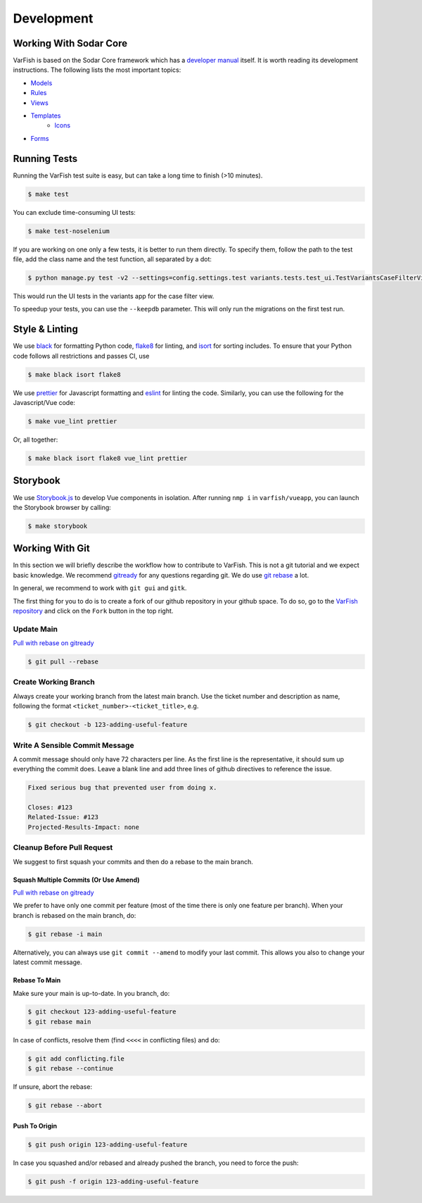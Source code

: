 .. _developer_development:

===========
Development
===========

-----------------------
Working With Sodar Core
-----------------------

VarFish is based on the Sodar Core framework which has a `developer manual <https://sodar-core.readthedocs.io/en/latest/development.html>`_ itself.
It is worth reading its development instructions.
The following lists the most important topics:

- `Models <https://sodar-core.readthedocs.io/en/latest/dev_project_app.html#models>`_
- `Rules <https://sodar-core.readthedocs.io/en/latest/dev_project_app.html#rules-file>`_
- `Views <https://sodar-core.readthedocs.io/en/latest/dev_project_app.html#views>`_
- `Templates <https://sodar-core.readthedocs.io/en/latest/dev_project_app.html#templates>`_
    - `Icons <https://sodar-core.readthedocs.io/en/latest/dev_general.html#using-icons>`_
- `Forms <https://sodar-core.readthedocs.io/en/latest/dev_project_app.html#forms>`_


-------------
Running Tests
-------------

Running the VarFish test suite is easy, but can take a long time to finish (>10 minutes).

.. code-block:: bash

   $ make test

You can exclude time-consuming UI tests:

.. code-block:: bash

   $ make test-noselenium

If you are working on one only a few tests, it is better to run them directly.
To specify them, follow the path to the test file, add the class name and the test function, all separated by a dot:

.. code-block:: bash

   $ python manage.py test -v2 --settings=config.settings.test variants.tests.test_ui.TestVariantsCaseFilterView.test_variant_filter_case_multi_bookmark_one_variant

This would run the UI tests in the variants app for the case filter view.

To speedup your tests, you can use the ``--keepdb`` parameter.
This will only run the migrations on the first test run.

---------------
Style & Linting
---------------

We use `black <https://github.com/psf/black>`__ for formatting Python code, `flake8 <https://flake8.pycqa.org/en/latest/>`__ for linting, and `isort <https://pycqa.github.io/isort/>`__ for sorting includes.
To ensure that your Python code follows all restrictions and passes CI, use

.. code-block:: bash

    $ make black isort flake8

We use `prettier <https://prettier.io/>`__ for Javascript formatting and `eslint <https://eslint.org/>`__ for linting the code.
Similarly, you can use the following for the Javascript/Vue code:

.. code-block:: bash

    $ make vue_lint prettier

Or, all together:

.. code-block:: bash

    $ make black isort flake8 vue_lint prettier

---------
Storybook
---------

We use `Storybook.js <https://storybook.js.org/docs/vue/get-started/introduction>`__ to develop Vue components in isolation.
After running ``nmp i`` in ``varfish/vueapp``, you can launch the Storybook browser by calling:

.. code-block:: bash

    $ make storybook

----------------
Working With Git
----------------

In this section we will briefly describe the workflow how to contribute to VarFish.
This is not a git tutorial and we expect basic knowledge.
We recommend `gitready <https://gitready.com/>`_ for any questions regarding git.
We do use `git rebase <https://gitready.com/intermediate/2009/01/31/intro-to-rebase.html>`_ a lot.

In general, we recommend to work with ``git gui`` and ``gitk``.

The first thing for you to do is to create a fork of our github repository in your github space.
To do so, go to the `VarFish repository <https://github.com/varfish-org/varfish-server>`_ and click on the ``Fork`` button in the top right.

Update Main
===========

`Pull with rebase on gitready <https://gitready.com/advanced/2009/02/11/pull-with-rebase.html>`__

.. code-block:: bash

    $ git pull --rebase


Create Working Branch
=====================

Always create your working branch from the latest main branch.
Use the ticket number and description as name, following the format ``<ticket_number>-<ticket_title>``, e.g.

.. code-block:: bash

    $ git checkout -b 123-adding-useful-feature

Write A Sensible Commit Message
===============================

A commit message should only have 72 characters per line.
As the first line is the representative, it should sum up everything the commit does.
Leave a blank line and add three lines of github directives to reference the issue.

.. code-block::

    Fixed serious bug that prevented user from doing x.

    Closes: #123
    Related-Issue: #123
    Projected-Results-Impact: none

Cleanup Before Pull Request
===========================

We suggest to first squash your commits and then do a rebase to the main branch.

Squash Multiple Commits (Or Use Amend)
--------------------------------------

`Pull with rebase on gitready <https://gitready.com/advanced/2009/02/10/squashing-commits-with-rebase.html>`__

We prefer to have only one commit per feature (most of the time there is only one feature per branch).
When your branch is rebased on the main branch, do:

.. code-block:: bash

    $ git rebase -i main

Alternatively, you can always use ``git commit --amend`` to modify your last commit.
This allows you also to change your latest commit message.

Rebase To Main
--------------

Make sure your main is up-to-date. In you branch, do:

.. code-block:: bash

    $ git checkout 123-adding-useful-feature
    $ git rebase main

In case of conflicts, resolve them (find ``<<<<`` in conflicting files) and do:

.. code-block:: bash

    $ git add conflicting.file
    $ git rebase --continue

If unsure, abort the rebase:

.. code-block:: bash

    $ git rebase --abort

Push To Origin
--------------

.. code-block:: bash

    $ git push origin 123-adding-useful-feature

In case you squashed and/or rebased and already pushed the branch, you need to force the push:

.. code-block:: bash

    $ git push -f origin 123-adding-useful-feature
